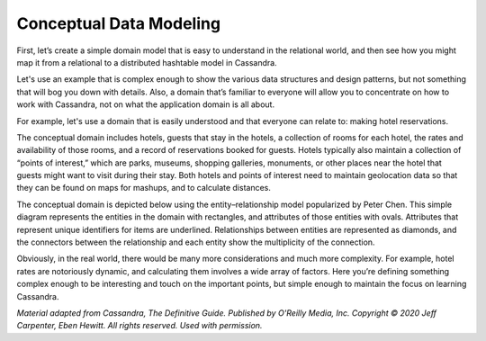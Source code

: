 .. Licensed to the Apache Software Foundation (ASF) under one
.. or more contributor license agreements.  See the NOTICE file
.. distributed with this work for additional information
.. regarding copyright ownership.  The ASF licenses this file
.. to you under the Apache License, Version 2.0 (the
.. "License"); you may not use this file except in compliance
.. with the License.  You may obtain a copy of the License at
..
..     http://www.apache.org/licenses/LICENSE-2.0
..
.. Unless required by applicable law or agreed to in writing, software
.. distributed under the License is distributed on an "AS IS" BASIS,
.. WITHOUT WARRANTIES OR CONDITIONS OF ANY KIND, either express or implied.
.. See the License for the specific language governing permissions and
.. limitations under the License.

.. conceptual_data_modeling

Conceptual Data Modeling
^^^^^^^^^^^^^^^^^^^^^^^^

First, let’s create a simple domain model that is easy to understand in
the relational world, and then see how you might map it from a relational
to a distributed hashtable model in Cassandra.

Let's use an example that is complex enough
to show the various data structures and design patterns, but not
something that will bog you down with details. Also, a domain that’s
familiar to everyone will allow you to concentrate on how to work with
Cassandra, not on what the application domain is all about.

For example, let's use a domain that is easily understood and that
everyone can relate to: making hotel reservations.

The conceptual domain includes hotels, guests that stay in the hotels, a
collection of rooms for each hotel, the rates and availability of those
rooms, and a record of reservations booked for guests. Hotels typically
also maintain a collection of “points of interest,” which are parks,
museums, shopping galleries, monuments, or other places near the hotel
that guests might want to visit during their stay. Both hotels and
points of interest need to maintain geolocation data so that they can be
found on maps for mashups, and to calculate distances.

The conceptual domain is depicted below using the entity–relationship
model popularized by Peter Chen. This simple diagram represents the
entities in the domain with rectangles, and attributes of those entities
with ovals. Attributes that represent unique identifiers for items are
underlined. Relationships between entities are represented as diamonds,
and the connectors between the relationship and each entity show the
multiplicity of the connection.

.. image:: images/data_modeling_hotel_erd.png

Obviously, in the real world, there would be many more considerations
and much more complexity. For example, hotel rates are notoriously
dynamic, and calculating them involves a wide array of factors. Here
you’re defining something complex enough to be interesting and touch on
the important points, but simple enough to maintain the focus on
learning Cassandra.

*Material adapted from Cassandra, The Definitive Guide. Published by
O'Reilly Media, Inc. Copyright © 2020 Jeff Carpenter, Eben Hewitt.
All rights reserved. Used with permission.*